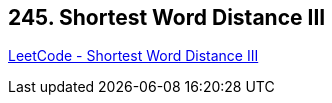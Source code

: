 == 245. Shortest Word Distance III

https://leetcode.com/problems/shortest-word-distance-iii/[LeetCode - Shortest Word Distance III]

